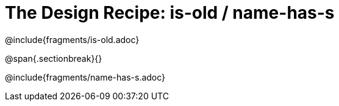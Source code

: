 = The Design Recipe: is-old / name-has-s

@include{fragments/is-old.adoc}

@span{.sectionbreak}{}

@include{fragments/name-has-s.adoc}
